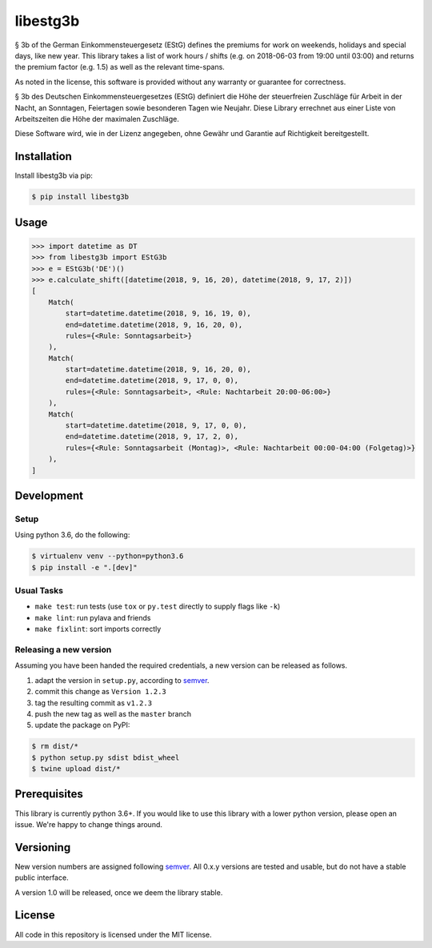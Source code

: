 libestg3b
#########

.. image:: https://travis-ci.com/Uberspace/libestg3b.svg?branch=master
    :target: https://travis-ci.com/Uberspace/libestg3b
    :alt: CI Status

.. image:: https://readthedocs.org/projects/libestg3b/badge/?version=latest
    :target: https://libestg3b.readthedocs.io/en/latest/?badge=latest
    :alt: Documentation Status

.. image:: https://codecov.io/gh/Uberspace/libestg3b/branch/master/graph/badge.svg
    :target: https://codecov.io/gh/Uberspace/libestg3b
    :alt: test coverage

.. image:: https://img.shields.io/pypi/v/libestg3b.svg
    :target: https://pypi.python.org/pypi/libestg3b
    :alt: PyPI

§ 3b of the German Einkommensteuergesetz (EStG) defines the premiums for work on
weekends, holidays and special days, like new year. This library takes a list of
work hours / shifts (e.g. on 2018-06-03 from 19:00 until 03:00) and returns the
premium factor (e.g. 1.5) as well as the relevant time-spans.

As noted in the license, this software is provided without any warranty or
guarantee for correctness.

§ 3b des Deutschen Einkommensteuergesetzes (EStG) definiert die Höhe der
steuerfreien Zuschläge für Arbeit in der Nacht, an Sonntagen, Feiertagen sowie
besonderen Tagen wie Neujahr. Diese Library errechnet aus einer Liste von
Arbeitszeiten die Höhe der maximalen Zuschläge.

Diese Software wird, wie in der Lizenz angegeben, ohne Gewähr und Garantie
auf Richtigkeit bereitgestellt.

Installation
------------

Install libestg3b via pip:

.. code-block:: console

    $ pip install libestg3b

Usage
-----

.. code-block:: pycon

    >>> import datetime as DT
    >>> from libestg3b import EStG3b
    >>> e = EStG3b('DE')()
    >>> e.calculate_shift([datetime(2018, 9, 16, 20), datetime(2018, 9, 17, 2)])
    [
        Match(
            start=datetime.datetime(2018, 9, 16, 19, 0),
            end=datetime.datetime(2018, 9, 16, 20, 0),
            rules={<Rule: Sonntagsarbeit>}
        ),
        Match(
            start=datetime.datetime(2018, 9, 16, 20, 0),
            end=datetime.datetime(2018, 9, 17, 0, 0),
            rules={<Rule: Sonntagsarbeit>, <Rule: Nachtarbeit 20:00-06:00>}
        ),
        Match(
            start=datetime.datetime(2018, 9, 17, 0, 0),
            end=datetime.datetime(2018, 9, 17, 2, 0),
            rules={<Rule: Sonntagsarbeit (Montag)>, <Rule: Nachtarbeit 00:00-04:00 (Folgetag)>}
        ),
    ]

Development
-----------

Setup
^^^^^

Using python 3.6, do the following:

.. code-block:: console

    $ virtualenv venv --python=python3.6
    $ pip install -e ".[dev]"

Usual Tasks
^^^^^^^^^^^

* ``make test``: run tests (use ``tox`` or ``py.test`` directly to supply flags like ``-k``)
* ``make lint``: run pylava and friends
* ``make fixlint``: sort imports correctly

Releasing a new version
^^^^^^^^^^^^^^^^^^^^^^^

Assuming you have been handed the required credentials, a new version
can be released as follows.

1. adapt the version in ``setup.py``, according to `semver`_.
2. commit this change as ``Version 1.2.3``
3. tag the resulting commit as ``v1.2.3``
4. push the new tag as well as the ``master`` branch
5. update the package on PyPI:

.. code-block:: console

    $ rm dist/*
    $ python setup.py sdist bdist_wheel
    $ twine upload dist/*

Prerequisites
-------------

This library is currently python 3.6+. If you would like to use this library
with a lower python version, please open an issue. We're happy to change things
around.

Versioning
----------

New version numbers are assigned following `semver`_. All
0.x.y versions are tested and usable, but do not have a stable public interface.

A version 1.0 will be released, once we deem the library stable.

License
-------

All code in this repository is licensed under the MIT license.

.. _semver: http://semver.org/
